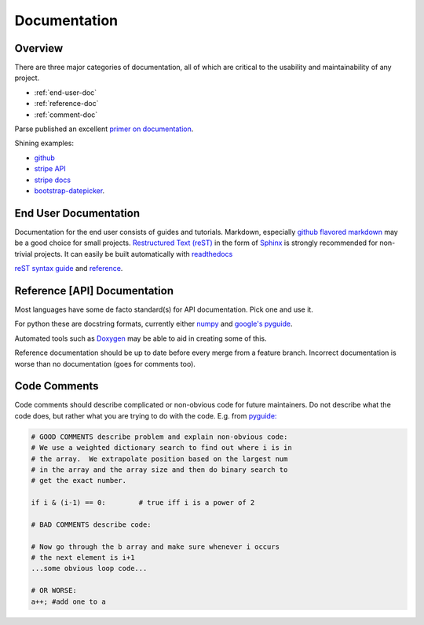 .. _documentation:

*************
Documentation
*************

Overview
************

There are three major categories of documentation, all of which are critical to
the usability and maintainability of any project.

* :ref:`end-user-doc`
* :ref:`reference-doc`
* :ref:`comment-doc`

Parse published an excellent `primer on documentation <http://blog.parse.com/learn/engineering/designing-great-api-docs/>`_.

Shining examples: 

* `github <https://developer.github.com>`_
* `stripe API <https://stripe.com/docs/api>`_ 
* `stripe docs <https://stripe.com/docs>`_
* `bootstrap-datepicker <http://bootstrap-datepicker.readthedocs.org/en/v1.4.0/>`_.

.. _end-user-doc:

End User Documentation
************
    
Documentation for the end user consists of guides and tutorials. Markdown,
especially `github flavored markdown
<https://help.github.com/articles/github-flavored-markdown/>`_ may be a good
choice for small projects. `Restructured Text (reST)
<http://docutils.sourceforge.net/rst.html>`_ in the form of `Sphinx
<http://sphinx-doc.org/rest.html>`_ is strongly recommended for non-trivial
projects. It can easily be built automatically with `readthedocs
<http://docs.readthedocs.org/en/latest/getting_started.html#import-your-docs>`_

`reST syntax guide
<http://thomas-cokelaer.info/tutorials/sphinx/rest_syntax.html>`_ and `reference
<http://sphinx-doc.org/rest.html>`_.

.. _reference-doc:

Reference [API] Documentation
************

Most languages have some de facto standard(s) for API documentation. Pick one and use it.

For python these are docstring formats, currently either `numpy
<https://github.com/numpy/numpy/blob/master/doc/HOWTO_DOCUMENT.rst.txt#id6>`_
and `google's pyguide
<http://google-styleguide.googlecode.com/svn/trunk/pyguide.html?showone=Comments#Comments>`_.

Automated tools such as `Doxygen <http://www.stack.nl/~dimitri/doxygen/>`_ may be able to aid in creating some of this.

Reference documentation should be up to date before every merge from a feature
branch. Incorrect documentation is worse than no documentation (goes for
comments too).

.. _comment-doc:

Code Comments
************

Code comments should describe complicated or non-obvious code for future
maintainers. Do not describe what the code does, but rather what you are
trying to do with the code. E.g. from `pyguide:
<http://google-styleguide.googlecode.com/svn/trunk/pyguide.html?showone=Comments#Comments>`_

.. code-block:: python

    # GOOD COMMENTS describe problem and explain non-obvious code:
    # We use a weighted dictionary search to find out where i is in
    # the array.  We extrapolate position based on the largest num
    # in the array and the array size and then do binary search to
    # get the exact number.

    if i & (i-1) == 0:        # true iff i is a power of 2

    # BAD COMMENTS describe code:

    # Now go through the b array and make sure whenever i occurs
    # the next element is i+1
    ...some obvious loop code...

    # OR WORSE:
    a++; #add one to a
